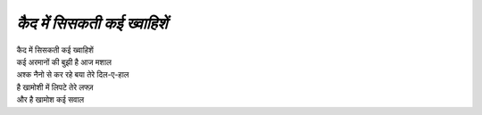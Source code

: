 ======================== 
*कैद में सिसकती कई ख्वाहिशें*
========================
| कैद में सिसकती कई ख्वाहिशें 
| कई अरमानों की बुझी है आज मशाल
| अश्क नैनो से कर रहे बया तेरे दिल-ए-हाल 
| है खामोशी में लिपटे तेरे लफ्ज़ 
| और है खामोश कई सवाल
